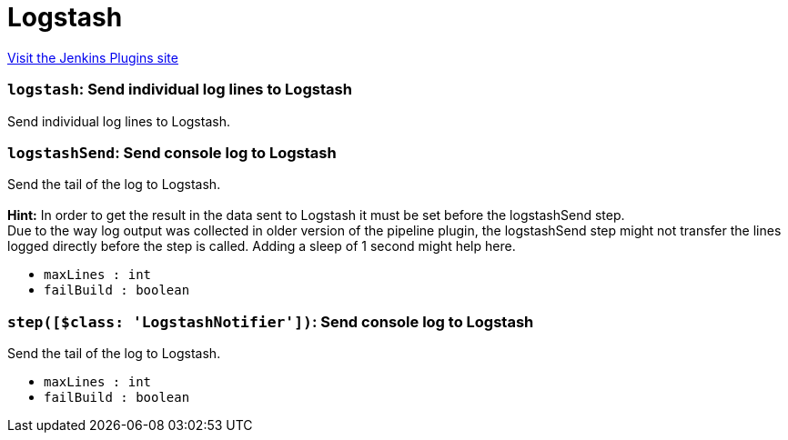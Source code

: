 = Logstash
:page-layout: pipelinesteps

:notitle:
:description:
:author:
:email: jenkinsci-users@googlegroups.com
:sectanchors:
:toc: left
:compat-mode!:


++++
<a href="https://plugins.jenkins.io/logstash">Visit the Jenkins Plugins site</a>
++++


=== `logstash`: Send individual log lines to Logstash
++++
<div><div>
 Send individual log lines to Logstash.
</div></div>
<ul></ul>


++++
=== `logstashSend`: Send console log to Logstash
++++
<div><div>
 <p>Send the tail of the log to Logstash.<br><br><b>Hint:</b> In order to get the result in the data sent to Logstash it must be set before the logstashSend step.<br>
   Due to the way log output was collected in older version of the pipeline plugin, the logstashSend step might not transfer the lines logged directly before the step is called. Adding a sleep of 1 second might help here.</p>
</div></div>
<ul><li><code>maxLines : int</code>
</li>
<li><code>failBuild : boolean</code>
</li>
</ul>


++++
=== `step([$class: 'LogstashNotifier'])`: Send console log to Logstash
++++
<div><div>
 <p>Send the tail of the log to Logstash.</p>
</div></div>
<ul><li><code>maxLines : int</code>
</li>
<li><code>failBuild : boolean</code>
</li>
</ul>


++++
